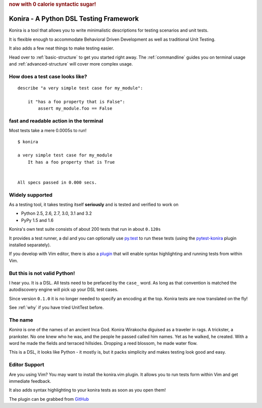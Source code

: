 .. rubric:: now with 0 calorie syntactic sugar!

Konira - A Python DSL Testing Framework
=======================================
Konira is a tool that allows you to write minimalistic
descriptions for testing scenarios and unit tests.

It is flexible enough to accommodate Behavioral Driven 
Development as well as traditional Unit Testing. 

It also adds a few neat things to make testing easier.

Head over to :ref:`basic-structure` to get you started right away. The
:ref:`commandline` guides you on terminal usage and :ref:`advanced-structure`
will cover more complex usage.


How does a test case looks like?
------------------------------------

.. highlight:: konira

::

    describe "a very simple test case for my_module":

        it "has a foo property that is False":
            assert my_module.foo == False



fast and readable action in the terminal
--------------------------------------------
Most tests take a mere 0.0005s to run!

.. highlight:: koniraterm

::

    $ konira
    
    a very simple test case for my_module
        It has a foo property that is True
    

    All specs passed in 0.000 secs.



Widely supported
----------------
As a testing tool, it takes testing itself **seriously** and is tested
and verified to work on 

* Python 2.5, 2.6, 2.7, 3.0, 3.1 and 3.2
* PyPy 1.5 and 1.6

Konira's own test suite consists of about 200 tests that run in
about ``0.120s``

It provides a test runner, a dsl and you can optionally use `py.test
<http://pytest.org>`_
to run these tests (using the `pytest-konira
<https://github.com/alfredodeza/pytest-konira>`_ plugin installed separately).

If you develop with Vim editor, there is also a `plugin
<https://github.com/alfredodeza/konira.vim>`_  that will enable
syntax highlighting and running tests from within Vim.



But this is not valid Python!
---------------------------------

I hear you. It is a DSL. All tests need to be prefaced by the ``case_`` word.
As long as that convention is matched the autodiscovery engine will pick up
your DSL test cases.

Since version ``0.1.0`` it is no longer needed to specify an encoding at the
top. Konira tests are now translated on the fly!

See :ref:`why` if you have tried UnitTest before.



The name
------------

*Konira* is one of the names of an ancient Inca God. Konira Wirakocha diguised 
as a traveler in rags. A trickster, a prankster. No one knew who he was, and the 
people he passed called him names. Yet as he walked, he created. With a word he 
made the fields and terraced hillsides. Dropping a reed blossom, he made water flow.

This is a DSL, it looks like Python - it mostly is, but it packs simplicity and makes
testing look good and easy.


Editor Support
--------------
Are you using Vim? You may want to install the konira.vim plugin. It allows you
to run tests form within Vim and get immediate feedback.

It also adds syntax highlighting to your konira tests as soon as you open them!

The plugin can be grabbed from `GitHub <https://github.com/alfredodeza/konira.vim>`_


